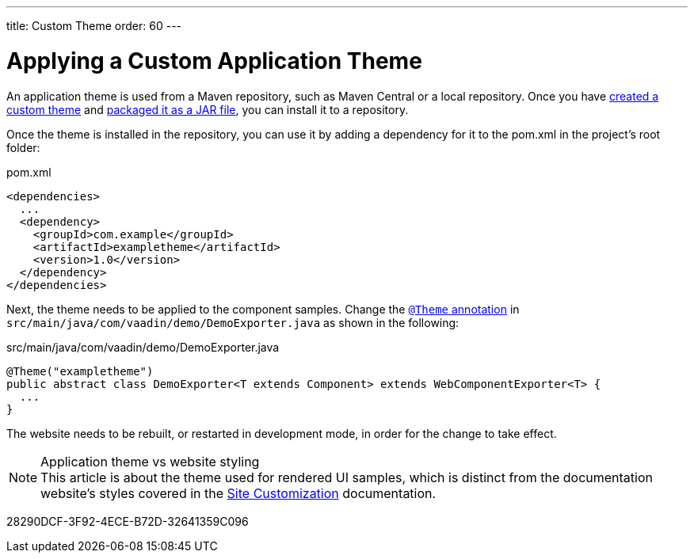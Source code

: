 ---
title: Custom Theme
order: 60
---

= Applying a Custom Application Theme

An application theme is used from a Maven repository, such as Maven Central or a local repository.
Once you have <<{articles}/styling/custom-theme/creating-custom-theme#,created a custom theme>> and <<{articles}/components/ds-resources/customization/custom-theme-packaging#,packaged it as a JAR file>>, you can install it to a repository.

Once the theme is installed in the repository, you can use it by adding a dependency for it to the [filename]#pom.xml# in the project's root folder:

.[filename]#pom.xml#
[source,xml]
----
<dependencies>
  ...
  <dependency>
    <groupId>com.example</groupId>
    <artifactId>exampletheme</artifactId>
    <version>1.0</version>
  </dependency>
</dependencies>
----

Next, the theme needs to be applied to the component samples.
Change the <<{articles}/styling/custom-theme/creating-custom-theme#applying-a-custom-theme, `@Theme` annotation>> in `src/main/java/com/vaadin/demo/DemoExporter.java` as shown in the following:

.[filename]#src/main/java/com/vaadin/demo/DemoExporter.java#
[source,java]
----
@Theme("exampletheme")
public abstract class DemoExporter<T extends Component> extends WebComponentExporter<T> {
  ...
}
----

The website needs to be rebuilt, or restarted in development mode, in order for the change to take effect.

.Application theme vs website styling
[NOTE]
This article is about the theme used for rendered UI samples, which is distinct from the documentation website's styles covered in the <<customization#,Site Customization>> documentation.


[.discussion-id]
28290DCF-3F92-4ECE-B72D-32641359C096

